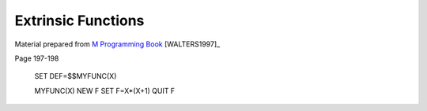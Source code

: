 ===================
Extrinsic Functions
===================

Material prepared from `M Programming Book`_ [WALTERS1997]_

Page 197-198

    SET DEF=$$MYFUNC(X)

    MYFUNC(X)
    NEW F
    SET F=X*(X+1)
    QUIT F

.. _M Programming book: http://books.google.com/books?id=jo8_Mtmp30kC&printsec=frontcover&dq=M+Programming&hl=en&sa=X&ei=2mktT--GHajw0gHnkKWUCw&ved=0CDIQ6AEwAA#v=onepage&q=M%20Programming&f=false
